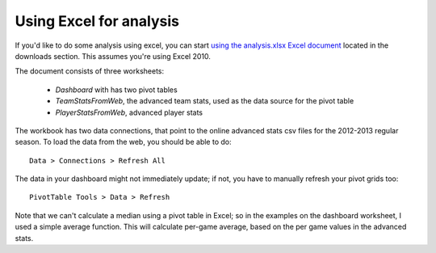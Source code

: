 Using Excel for analysis
========================

If you'd like to do some analysis using excel,
you can start `using the analysis.xlsx Excel document </stats>`_ 
located in the downloads section. 
This assumes you're using Excel 2010.

The document consists of three worksheets:

 * `Dashboard` with has two pivot tables
 * `TeamStatsFromWeb`, the advanced team stats, 
   used as the data source for the pivot table 
 * `PlayerStatsFromWeb`, advanced player stats

The workbook has two data connections, 
that point to the online advanced stats csv files 
for the 2012-2013 regular season.
To load the data from the web, you should be able to do::

  Data > Connections > Refresh All

The data in your dashboard might not immediately update;
if not, you have to manually refresh your pivot grids too::

  PivotTable Tools > Data > Refresh

Note that we can't calculate a median using a pivot table in Excel; 
so in the examples on the dashboard worksheet, 
I used a simple average function.
This will calculate per-game average,
based on the per game values in the advanced stats.



.. author:: default
.. categories:: none
.. tags:: none
.. comments::
